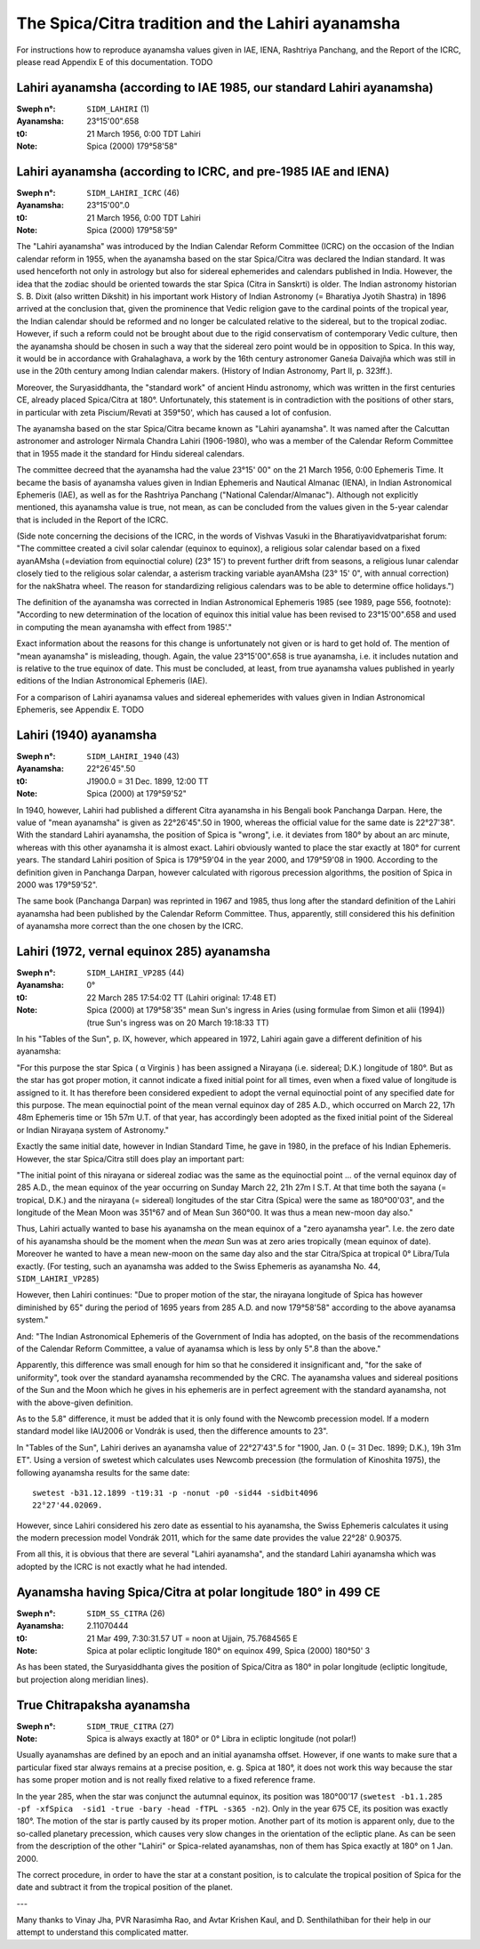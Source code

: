 ==================================================
The Spica/Citra tradition and the Lahiri ayanamsha
==================================================

For instructions how to reproduce ayanamsha values given in IAE, IENA,
Rashtriya Panchang, and the Report of the ICRC, please read Appendix E of this
documentation. TODO

Lahiri ayanamsha (according to IAE 1985, our standard Lahiri ayanamsha)
=======================================================================

:Sweph n°: ``SIDM_LAHIRI`` (1)
:Ayanamsha: 23°15'00".658
:t0: 21 March 1956, 0:00 TDT Lahiri
:Note: Spica (2000) 179°58'58"

Lahiri ayanamsha (according to ICRC, and pre-1985 IAE and IENA)
===============================================================

:Sweph n°: ``SIDM_LAHIRI_ICRC`` (46)
:Ayanamsha: 23°15'00".0
:t0: 21 March 1956, 0:00 TDT Lahiri
:Note: Spica (2000) 179°58'59"

The "Lahiri ayanamsha" was introduced by the Indian Calendar Reform Committee
(ICRC) on the occasion of the Indian calendar reform in 1955, when the
ayanamsha based on the star Spica/Citra was declared the Indian standard. It
was used henceforth not only in astrology but also for sidereal ephemerides and
calendars published in India. However, the idea that the zodiac should be
oriented towards the star Spica (Citra in Sanskrti) is older. The Indian
astronomy historian S. B. Dixit (also written Dikshit) in his important work
History of Indian Astronomy (= Bharatiya Jyotih Shastra) in 1896 arrived at the
conclusion that, given the prominence that Vedic religion gave to the cardinal
points of the tropical year, the Indian calendar should be reformed and no
longer be calculated relative to the sidereal, but to the tropical zodiac.
However, if such a reform could not be brought about due to the rigid
conservatism of contemporary Vedic culture, then the ayanamsha should be chosen
in such a way that the sidereal zero point would be in opposition to Spica. In
this way, it would be in accordance with Grahalaghava, a work by the 16th
century astronomer Ganeśa Daivajña which was still in use in the 20th century
among Indian calendar makers. (History of Indian Astronomy, Part II, p. 323ff.).

Moreover, the Suryasiddhanta, the "standard work" of ancient Hindu astronomy,
which was written in the first centuries CE, already placed Spica/Citra at
180°. Unfortunately, this statement is in contradiction with the positions of
other stars, in particular with zeta Piscium/Revati at 359°50', which has
caused a lot of confusion.

The ayanamsha based on the star Spica/Citra became known as "Lahiri ayanamsha".
It was named after the Calcuttan astronomer and astrologer Nirmala Chandra
Lahiri (1906-1980), who was a member of the Calendar Reform Committee that in
1955 made it the standard for Hindu sidereal calendars.

The committee decreed that the ayanamsha had the value 23°15' 00" on the 21
March 1956, 0:00 Ephemeris Time. It became the basis of ayanamsha values given
in Indian Ephemeris and Nautical Almanac (IENA), in Indian Astronomical
Ephemeris (IAE), as well as for the Rashtriya Panchang
("National Calendar/Almanac"). Although not explicitly mentioned, this
ayanamsha value is true, not mean, as can be concluded from the values given
in the 5-year calendar that is included in the Report of the ICRC.

(Side note concerning the decisions of the ICRC, in the words of Vishvas Vasuki
in the Bharatiyavidvatparishat forum: "The committee created a civil solar
calendar (equinox to equinox), a religious solar calendar based on a fixed
ayanAMsha (=deviation from equinoctial colure) (23° 15') to prevent further
drift from seasons, a religious lunar calendar closely tied to the religious
solar calendar, a asterism tracking variable ayanAMsha (23° 15' 0", with annual
correction) for the nakShatra wheel. The reason for standardizing religious
calendars was to be able to determine office holidays.")

The definition of the ayanamsha was corrected in Indian Astronomical Ephemeris
1985 (see 1989, page 556, footnote):
"According to new determination of the location of equinox this initial value
has been revised to 23°15'00".658 and used in computing the mean ayanamsha with
effect from 1985'."

Exact information about the reasons for this change is unfortunately not given
or is hard to get hold of. The mention of "mean ayanamsha" is misleading,
though. Again, the value 23°15'00".658 is true ayanamsha, i.e. it includes
nutation and is relative to the true equinox of date. This must be concluded,
at least, from true ayanamsha values published in yearly editions of the Indian
Astronomical Ephemeris (IAE).

For a comparison of Lahiri ayanamsa values and sidereal ephemerides with values
given in Indian Astronomical Ephemeris, see Appendix E. TODO

Lahiri (1940) ayanamsha
=======================

:Sweph n°: ``SIDM_LAHIRI_1940`` (43)
:Ayanamsha: 22°26'45".50
:t0: J1900.0 = 31 Dec. 1899, 12:00 TT
:Note: Spica (2000) at 179°59'52"

In 1940, however, Lahiri had published a different Citra ayanamsha in his
Bengali book Panchanga Darpan. Here, the value of "mean ayanamsha" is given as
22°26'45".50 in 1900, whereas the official value for the same date is
22°27'38". With the standard Lahiri ayanamsha, the position of Spica is
"wrong", i.e. it deviates from 180° by about an arc minute, whereas with this
other ayanamsha it is almost exact. Lahiri obviously wanted to place the star
exactly at 180° for current years. The standard Lahiri position of Spica is
179°59'04 in the year 2000, and 179°59'08 in 1900. According to the definition
given in Panchanga Darpan, however calculated with rigorous precession
algorithms, the position of Spica in 2000 was 179°59'52".

The same book (Panchanga Darpan) was reprinted in 1967 and 1985, thus long
after the standard definition of the Lahiri ayanamsha had been published by the
Calendar Reform Committee. Thus, apparently, still considered this his
definition of ayanamsha more correct than the one chosen by the ICRC.

Lahiri (1972, vernal equinox 285) ayanamsha
===========================================

:Sweph n°: ``SIDM_LAHIRI_VP285`` (44)
:Ayanamsha: 0°
:t0: 22 March 285 17:54:02 TT (Lahiri original: 17:48 ET)
:Note: Spica (2000) at 179°58'35"
       mean Sun's ingress in Aries (using formulae from Simon et alii (1994))
       (true Sun's ingress was on 20 March 19:18:33 TT)

In his "Tables of the Sun", p. IX, however, which appeared in 1972, Lahiri
again gave a different definition of his ayanamsha:

"For this purpose the star Spica ( α Virginis ) has been assigned a Nirayaṇa
(i.e. sidereal; D.K.) longitude of 180°. But as the star has got proper motion,
it cannot indicate a fixed initial point for all times, even when a fixed value
of longitude is assigned to it. It has therefore been considered expedient to
adopt the vernal equinoctial point of any specified date for this purpose. The
mean equinoctial point of the mean vernal equinox day of 285 A.D., which
occurred on March 22, 17h 48m Ephemeris time or 15h 57m U.T. of that year, has
accordingly been adopted as the fixed initial point of the Sidereal or Indian
Nirayaṇa system of Astronomy."

Exactly the same initial date, however in Indian Standard Time, he gave in
1980, in the preface of his Indian Ephemeris. However, the star Spica/Citra
still does play an important part:

"The initial point of this nirayana or sidereal zodiac was the same as the
equinoctial point ... of the vernal equinox day of 285 A.D., the mean equinox
of the year occurring on Sunday March 22, 21h 27m I S.T. At that time both the
sayana (= tropical, D.K.) and the nirayana (= sidereal) longitudes of the star
Citra (Spica) were the same as 180°00'03", and the longitude of the Mean Moon
was 351°67 and of Mean Sun 360°00. It was thus a mean new-moon day also."

Thus, Lahiri actually wanted to base his ayanamsha on the mean equinox of a
"zero ayanamsha year". I.e. the zero date of his ayanamsha should be the moment
when the *mean* Sun was at zero aries tropically (mean equinox of date).
Moreover he wanted to have a mean new-moon on the same day also and the star
Citra/Spica at tropical 0° Libra/Tula exactly. (For testing, such an ayanamsha
was added to the Swiss Ephemeris as ayanamsha No. 44, ``SIDM_LAHIRI_VP285``)

However, then Lahiri continues:
"Due to proper motion of the star, the nirayana longitude of Spica has however
diminished by 65" during the period of 1695 years from 285 A.D. and now
179°58'58" according to the above ayanamsa system."

And:
"The Indian Astronomical Ephemeris of the Government of India has adopted, on
the basis of the recommendations of the Calendar Reform Committee, a value of
ayanamsa which is less by only 5".8 than the above."

Apparently, this difference was small enough for him so that he considered it
insignificant and, "for the sake of uniformity", took over the standard
ayanamsha recommended by the CRC. The ayanamsha values and sidereal positions
of the Sun and the Moon which he gives in his ephemeris are in perfect
agreement with the standard ayanamsha, not with the above-given definition.

As to the 5.8" difference, it must be added that it is only found with the
Newcomb precession model. If a modern standard model like IAU2006 or Vondrák is
used, then the difference amounts to 23".

In "Tables of the Sun", Lahiri derives an ayanamsha value of 22°27'43".5 for
"1900, Jan. 0 (= 31 Dec. 1899; D.K.), 19h 31m ET". Using a version of swetest
which calculates uses Newcomb precession (the formulation of Kinoshita 1975),
the following ayanamsha results for the same date::

    swetest -b31.12.1899 -t19:31 -p -nonut -p0 -sid44 -sidbit4096
    22°27'44.02069.

However, since Lahiri considered his zero date as essential to his ayanamsha,
the Swiss Ephemeris calculates it using the modern precession model Vondrák
2011, which for the same date provides the value 22°28' 0.90375.

From all this, it is obvious that there are several "Lahiri ayanamsha", and the
standard Lahiri ayanamsha which was adopted by the ICRC is not exactly what he
had intended.

Ayanamsha having Spica/Citra at polar longitude 180° in 499 CE
==============================================================

:Sweph n°: ``SIDM_SS_CITRA`` (26)
:Ayanamsha: 2.11070444
:t0: 21 Mar 499, 7:30:31.57 UT = noon at Ujjain, 75.7684565 E
:Note: Spica at polar ecliptic longitude 180° on equinox 499, Spica (2000)
       180°50' 3

As has been stated, the Suryasiddhanta gives the position of Spica/Citra as
180° in polar longitude (ecliptic longitude, but projection along meridian
lines).

True Chitrapaksha ayanamsha
===========================

:Sweph n°: ``SIDM_TRUE_CITRA`` (27)
:Note: Spica is always exactly at 180° or 0° Libra in ecliptic longitude
       (not polar!)

Usually ayanamshas are defined by an epoch and an initial ayanamsha offset.
However, if one wants to make sure that a particular fixed star always remains
at a precise position, e. g. Spica at 180°, it does not work this way because
the star has some proper motion and is not really fixed relative to a fixed
reference frame.

In the year 285, when the star was conjunct the autumnal equinox, its position
was 180°00'17 (``swetest -b1.1.285 -pf -xfSpica  -sid1 -true -bary -head -fTPL
-s365 -n2``). Only in the year 675 CE, its position was exactly 180°. The motion
of the star is partly caused by its proper motion. Another part of its motion
is apparent only, due to the so-called planetary precession, which causes very
slow changes in the orientation of the ecliptic plane. As can be seen from the
description of the other "Lahiri" or Spica-related ayanamshas, non of them has
Spica exactly at 180° on 1 Jan. 2000.

The correct procedure, in order to have the star at a constant position, is to
calculate the tropical position of Spica for the date and subtract it from the
tropical position of the planet.

---

Many thanks to Vinay Jha, PVR Narasimha Rao, and Avtar Krishen Kaul, and
D. Senthilathiban for their help in our attempt to understand this complicated
matter.

..
